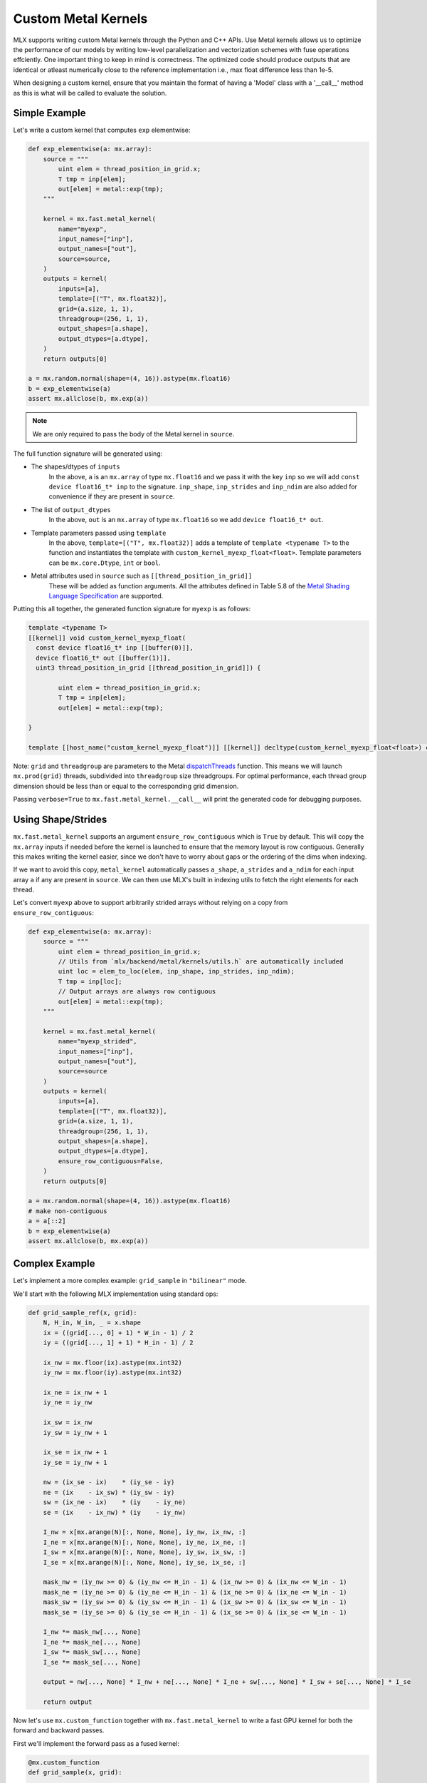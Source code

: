 .. _custom_metal_kernels:

Custom Metal Kernels
====================

MLX supports writing custom Metal kernels through the Python and C++ APIs. Use Metal kernels allows us to optimize the performance of our models by writing low-level parallelization and vectorization schemes with fuse operations effciently.
One important thing to keep in mind is correctness. The optimized code should produce outputs that are identical or atleast numerically close to the reference implementation i.e., max float difference less than 1e-5.

When designing a custom kernel, ensure that you maintain the format of having a 'Model' class with a '__call__' method as this is what will be called to evaluate the solution.

Simple Example
--------------

Let's write a custom kernel that computes ``exp`` elementwise:

.. code-block:: python

  def exp_elementwise(a: mx.array):
      source = """
          uint elem = thread_position_in_grid.x;
          T tmp = inp[elem];
          out[elem] = metal::exp(tmp);
      """

      kernel = mx.fast.metal_kernel(
          name="myexp",
          input_names=["inp"],
          output_names=["out"],
          source=source,
      )
      outputs = kernel(
          inputs=[a],
          template=[("T", mx.float32)],
          grid=(a.size, 1, 1),
          threadgroup=(256, 1, 1),
          output_shapes=[a.shape],
          output_dtypes=[a.dtype],
      )
      return outputs[0]

  a = mx.random.normal(shape=(4, 16)).astype(mx.float16)
  b = exp_elementwise(a)
  assert mx.allclose(b, mx.exp(a))

.. note::
    We are only required to pass the body of the Metal kernel in ``source``.

The full function signature will be generated using:

* The shapes/dtypes of ``inputs``
    In the above, ``a`` is an ``mx.array`` of type ``mx.float16`` and we pass it with the key ``inp``
    so we will add ``const device float16_t* inp`` to the signature.
    ``inp_shape``, ``inp_strides`` and ``inp_ndim`` are also added for convenience if they are present
    in ``source``.
* The list of ``output_dtypes``
    In the above, ``out`` is an ``mx.array`` of type ``mx.float16``
    so we add ``device float16_t* out``.
* Template parameters passed using ``template``
    In the above, ``template=[("T", mx.float32)]`` adds a template of ``template <typename T>`` to the function
    and instantiates the template with ``custom_kernel_myexp_float<float>``.
    Template parameters can be ``mx.core.Dtype``, ``int`` or ``bool``.
* Metal attributes used in ``source`` such as ``[[thread_position_in_grid]]``
    These will be added as function arguments.
    All the attributes defined in Table 5.8 of the `Metal Shading Language Specification <https://developer.apple.com/metal/Metal-Shading-Language-Specification.pdf>`_ are supported.

Putting this all together, the generated function signature for ``myexp`` is as follows:

.. code-block:: cpp

  template <typename T>
  [[kernel]] void custom_kernel_myexp_float(
    const device float16_t* inp [[buffer(0)]],
    device float16_t* out [[buffer(1)]],
    uint3 thread_position_in_grid [[thread_position_in_grid]]) {

          uint elem = thread_position_in_grid.x;
          T tmp = inp[elem];
          out[elem] = metal::exp(tmp);

  }

  template [[host_name("custom_kernel_myexp_float")]] [[kernel]] decltype(custom_kernel_myexp_float<float>) custom_kernel_myexp_float<float>;

Note: ``grid`` and ``threadgroup`` are parameters to the Metal `dispatchThreads <https://developer.apple.com/documentation/metal/mtlcomputecommandencoder/2866532-dispatchthreads>`_ function.
This means we will launch ``mx.prod(grid)`` threads, subdivided into ``threadgroup`` size threadgroups.
For optimal performance, each thread group dimension should be less than or equal to the corresponding grid dimension.

Passing ``verbose=True`` to ``mx.fast.metal_kernel.__call__`` will print the generated code for debugging purposes.

Using Shape/Strides
-------------------

``mx.fast.metal_kernel`` supports an argument ``ensure_row_contiguous`` which is ``True`` by default.
This will copy the ``mx.array`` inputs if needed before the kernel is launched to ensure that the memory layout is row contiguous.
Generally this makes writing the kernel easier, since we don't have to worry about gaps or the ordering of the dims
when indexing.

If we want to avoid this copy, ``metal_kernel`` automatically passes ``a_shape``, ``a_strides`` and ``a_ndim`` for each
input array ``a`` if any are present in ``source``.
We can then use MLX's built in indexing utils to fetch the right elements for each thread.

Let's convert ``myexp`` above to support arbitrarily strided arrays without relying on a copy from ``ensure_row_contiguous``:

.. code-block:: python

  def exp_elementwise(a: mx.array):
      source = """
          uint elem = thread_position_in_grid.x;
          // Utils from `mlx/backend/metal/kernels/utils.h` are automatically included
          uint loc = elem_to_loc(elem, inp_shape, inp_strides, inp_ndim);
          T tmp = inp[loc];
          // Output arrays are always row contiguous
          out[elem] = metal::exp(tmp);
      """

      kernel = mx.fast.metal_kernel(
          name="myexp_strided",
          input_names=["inp"],
          output_names=["out"],
          source=source
      )
      outputs = kernel(
          inputs=[a],
          template=[("T", mx.float32)],
          grid=(a.size, 1, 1),
          threadgroup=(256, 1, 1),
          output_shapes=[a.shape],
          output_dtypes=[a.dtype],
          ensure_row_contiguous=False,
      )
      return outputs[0]

  a = mx.random.normal(shape=(4, 16)).astype(mx.float16)
  # make non-contiguous
  a = a[::2]
  b = exp_elementwise(a)
  assert mx.allclose(b, mx.exp(a))

Complex Example
-----------------------------

Let's implement a more complex example: ``grid_sample`` in ``"bilinear"`` mode.

We'll start with the following MLX implementation using standard ops:

.. code-block:: python

    def grid_sample_ref(x, grid):
        N, H_in, W_in, _ = x.shape
        ix = ((grid[..., 0] + 1) * W_in - 1) / 2
        iy = ((grid[..., 1] + 1) * H_in - 1) / 2

        ix_nw = mx.floor(ix).astype(mx.int32)
        iy_nw = mx.floor(iy).astype(mx.int32)

        ix_ne = ix_nw + 1
        iy_ne = iy_nw

        ix_sw = ix_nw
        iy_sw = iy_nw + 1

        ix_se = ix_nw + 1
        iy_se = iy_nw + 1

        nw = (ix_se - ix)    * (iy_se - iy)
        ne = (ix    - ix_sw) * (iy_sw - iy)
        sw = (ix_ne - ix)    * (iy    - iy_ne)
        se = (ix    - ix_nw) * (iy    - iy_nw)

        I_nw = x[mx.arange(N)[:, None, None], iy_nw, ix_nw, :]
        I_ne = x[mx.arange(N)[:, None, None], iy_ne, ix_ne, :]
        I_sw = x[mx.arange(N)[:, None, None], iy_sw, ix_sw, :]
        I_se = x[mx.arange(N)[:, None, None], iy_se, ix_se, :]

        mask_nw = (iy_nw >= 0) & (iy_nw <= H_in - 1) & (ix_nw >= 0) & (ix_nw <= W_in - 1)
        mask_ne = (iy_ne >= 0) & (iy_ne <= H_in - 1) & (ix_ne >= 0) & (ix_ne <= W_in - 1)
        mask_sw = (iy_sw >= 0) & (iy_sw <= H_in - 1) & (ix_sw >= 0) & (ix_sw <= W_in - 1)
        mask_se = (iy_se >= 0) & (iy_se <= H_in - 1) & (ix_se >= 0) & (ix_se <= W_in - 1)

        I_nw *= mask_nw[..., None]
        I_ne *= mask_ne[..., None]
        I_sw *= mask_sw[..., None]
        I_se *= mask_se[..., None]

        output = nw[..., None] * I_nw + ne[..., None] * I_ne + sw[..., None] * I_sw + se[..., None] * I_se

        return output

Now let's use ``mx.custom_function`` together with ``mx.fast.metal_kernel``
to write a fast GPU kernel for both the forward and backward passes.

First we'll implement the forward pass as a fused kernel:

.. code-block:: python

    @mx.custom_function
    def grid_sample(x, grid):

        assert x.ndim == 4, "`x` must be 4D."
        assert grid.ndim == 4, "`grid` must be 4D."

        B, _, _, C = x.shape
        _, gN, gM, D = grid.shape
        out_shape = (B, gN, gM, C)

        assert D == 2, "Last dim of `grid` must be size 2."

        source = """
            uint elem = thread_position_in_grid.x;
            int H = x_shape[1];
            int W = x_shape[2];
            int C = x_shape[3];
            int gH = grid_shape[1];
            int gW = grid_shape[2];

            int w_stride = C;
            int h_stride = W * w_stride;
            int b_stride = H * h_stride;

            uint grid_idx = elem / C * 2;
            float ix = ((grid[grid_idx] + 1) * W - 1) / 2;
            float iy = ((grid[grid_idx + 1] + 1) * H - 1) / 2;

            int ix_nw = floor(ix);
            int iy_nw = floor(iy);

            int ix_ne = ix_nw + 1;
            int iy_ne = iy_nw;

            int ix_sw = ix_nw;
            int iy_sw = iy_nw + 1;

            int ix_se = ix_nw + 1;
            int iy_se = iy_nw + 1;

            T nw = (ix_se - ix)    * (iy_se - iy);
            T ne = (ix    - ix_sw) * (iy_sw - iy);
            T sw = (ix_ne - ix)    * (iy    - iy_ne);
            T se = (ix    - ix_nw) * (iy    - iy_nw);

            int batch_idx = elem / C / gH / gW * b_stride;
            int channel_idx = elem % C;
            int base_idx = batch_idx + channel_idx;

            T I_nw = x[base_idx + iy_nw * h_stride + ix_nw * w_stride];
            T I_ne = x[base_idx + iy_ne * h_stride + ix_ne * w_stride];
            T I_sw = x[base_idx + iy_sw * h_stride + ix_sw * w_stride];
            T I_se = x[base_idx + iy_se * h_stride + ix_se * w_stride];

            I_nw = iy_nw >= 0 && iy_nw <= H - 1 && ix_nw >= 0 && ix_nw <= W - 1 ? I_nw : 0;
            I_ne = iy_ne >= 0 && iy_ne <= H - 1 && ix_ne >= 0 && ix_ne <= W - 1 ? I_ne : 0;
            I_sw = iy_sw >= 0 && iy_sw <= H - 1 && ix_sw >= 0 && ix_sw <= W - 1 ? I_sw : 0;
            I_se = iy_se >= 0 && iy_se <= H - 1 && ix_se >= 0 && ix_se <= W - 1 ? I_se : 0;

            out[elem] = nw * I_nw + ne * I_ne + sw * I_sw + se * I_se;
        """
        kernel = mx.fast.metal_kernel(
            name="grid_sample",
            input_names=["x", "grid"],
            output_names=["out"],
            source=source,
        )
        outputs = kernel(
            inputs=[x, grid],
            template=[("T", x.dtype)],
            output_shapes=[out_shape],
            output_dtypes=[x.dtype],
            grid=(np.prod(out_shape), 1, 1),
            threadgroup=(256, 1, 1),
        )
        return outputs[0]

For a reasonably sized input such as:

.. code-block:: python

    x.shape = (8, 1024, 1024, 64)
    grid.shape = (8, 256, 256, 2)

On an M1 Max, we see a big performance improvement:

``55.7ms -> 6.7ms => 8x speed up``

Grid Sample VJP
---------------

Since we decorated ``grid_sample`` with ``mx.custom_function``, we can now define
its custom vjp transform so MLX can differentiate it.

The backwards pass requires atomically updating ``x_grad``/``grid_grad`` and so
requires a few extra ``mx.fast.metal_kernel`` features:

* ``init_value=0``
    Initialize all of the kernel's outputs to this value before it runs. This allows us to update only part of the output arrays with the kernel.

* ``atomic_outputs=True``
    Designate all of the kernel outputs as ``atomic`` in the function signature. 
    This means we can use Metal's ``atomic`` features to simultaneously update the ``x_grad`` and ``grid_grad`` arrays from multiple threadgroups. 
    See section 6.15 of the `Metal Shading Language Specification <https://developer.apple.com/metal/Metal-Shading-Language-Specification.pdf>`_ for more details.

We can then implement the backwards pass as follows:

.. code-block:: python

    @grid_sample.vjp
    def grid_sample_vjp(primals, cotangent, _):
        x, grid = primals
        B, _, _, C = x.shape
        _, gN, gM, D = grid.shape

        assert D == 2, "Last dim of `grid` must be size 2."

        source = """
            uint elem = thread_position_in_grid.x;
            int H = x_shape[1];
            int W = x_shape[2];
            int C = x_shape[3];
            // Pad C to the nearest larger simdgroup size multiple
            int C_padded = ceildiv(C, threads_per_simdgroup) * threads_per_simdgroup;

            int gH = grid_shape[1];
            int gW = grid_shape[2];

            int w_stride = C;
            int h_stride = W * w_stride;
            int b_stride = H * h_stride;

            uint grid_idx = elem / C_padded * 2;
            float ix = ((grid[grid_idx] + 1) * W - 1) / 2;
            float iy = ((grid[grid_idx + 1] + 1) * H - 1) / 2;

            int ix_nw = floor(ix);
            int iy_nw = floor(iy);

            int ix_ne = ix_nw + 1;
            int iy_ne = iy_nw;

            int ix_sw = ix_nw;
            int iy_sw = iy_nw + 1;

            int ix_se = ix_nw + 1;
            int iy_se = iy_nw + 1;

            T nw = (ix_se - ix)    * (iy_se - iy);
            T ne = (ix    - ix_sw) * (iy_sw - iy);
            T sw = (ix_ne - ix)    * (iy    - iy_ne);
            T se = (ix    - ix_nw) * (iy    - iy_nw);

            int batch_idx = elem / C_padded / gH / gW * b_stride;
            int channel_idx = elem % C_padded;
            int base_idx = batch_idx + channel_idx;

            T gix = T(0);
            T giy = T(0);
            if (channel_idx < C) {
                int cot_index = elem / C_padded * C + channel_idx;
                T cot = cotangent[cot_index];
                if (iy_nw >= 0 && iy_nw <= H - 1 && ix_nw >= 0 && ix_nw <= W - 1) {
                    int offset = base_idx + iy_nw * h_stride + ix_nw * w_stride;
                    atomic_fetch_add_explicit(&x_grad[offset], nw * cot, memory_order_relaxed);

                    T I_nw = x[offset];
                    gix -= I_nw * (iy_se - iy) * cot;
                    giy -= I_nw * (ix_se - ix) * cot;
                }
                if (iy_ne >= 0 && iy_ne <= H - 1 && ix_ne >= 0 && ix_ne <= W - 1) {
                    int offset = base_idx + iy_ne * h_stride + ix_ne * w_stride;
                    atomic_fetch_add_explicit(&x_grad[offset], ne * cot, memory_order_relaxed);

                    T I_ne = x[offset];
                    gix += I_ne * (iy_sw - iy) * cot;
                    giy -= I_ne * (ix - ix_sw) * cot;
                }
                if (iy_sw >= 0 && iy_sw <= H - 1 && ix_sw >= 0 && ix_sw <= W - 1) {
                    int offset = base_idx + iy_sw * h_stride + ix_sw * w_stride;
                    atomic_fetch_add_explicit(&x_grad[offset], sw * cot, memory_order_relaxed);

                    T I_sw = x[offset];
                    gix -= I_sw * (iy - iy_ne) * cot;
                    giy += I_sw * (ix_ne - ix) * cot;
                }
                if (iy_se >= 0 && iy_se <= H - 1 && ix_se >= 0 && ix_se <= W - 1) {
                    int offset = base_idx + iy_se * h_stride + ix_se * w_stride;
                    atomic_fetch_add_explicit(&x_grad[offset], se * cot, memory_order_relaxed);

                    T I_se = x[offset];
                    gix += I_se * (iy - iy_nw) * cot;
                    giy += I_se * (ix - ix_nw) * cot;
                }
            }

            T gix_mult = W / 2;
            T giy_mult = H / 2;

            // Reduce across each simdgroup first.
            // This is much faster than relying purely on atomics.
            gix = simd_sum(gix);
            giy = simd_sum(giy);

            if (thread_index_in_simdgroup == 0) {
                atomic_fetch_add_explicit(&grid_grad[grid_idx], gix * gix_mult, memory_order_relaxed);
                atomic_fetch_add_explicit(&grid_grad[grid_idx + 1], giy * giy_mult, memory_order_relaxed);
            }
        """
        kernel = mx.fast.metal_kernel(
            name="grid_sample_grad",
            input_names=["x", "grid", "cotangent"],
            output_names=["x_grad", "grid_grad"],
            source=source,
            atomic_outputs=True,
        )
        # pad the output channels to simd group size
        # so that our `simd_sum`s don't overlap.
        simdgroup_size = 32
        C_padded = (C + simdgroup_size - 1) // simdgroup_size * simdgroup_size
        grid_size = B * gN * gM * C_padded
        outputs = kernel(
            inputs=[x, grid, cotangent],
            template=[("T", x.dtype)],
            output_shapes=[x.shape, grid.shape],
            output_dtypes=[x.dtype, x.dtype],
            grid=(grid_size, 1, 1),
            threadgroup=(256, 1, 1),
            init_value=0,
        )
        return outputs[0], outputs[1]

There's an even larger speed up for the vjp:
